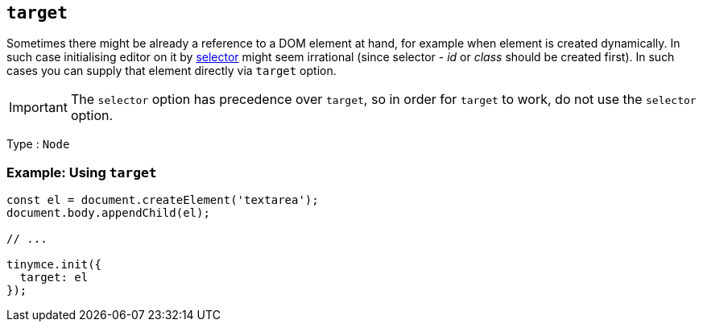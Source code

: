 [[target]]
== `+target+`

Sometimes there might be already a reference to a DOM element at hand, for example when element is created dynamically. In such case initialising editor on it by xref:editor-important-options.adoc#selector[selector] might seem irrational (since selector - _id_ or _class_ should be created first). In such cases you can supply that element directly via `+target+` option.

IMPORTANT: The `+selector+` option has precedence over `+target+`, so in order for `+target+` to work, do not use the `+selector+` option.

Type : `+Node+`

=== Example: Using `+target+`

[source,js]
----
const el = document.createElement('textarea');
document.body.appendChild(el);

// ...

tinymce.init({
  target: el
});
----
